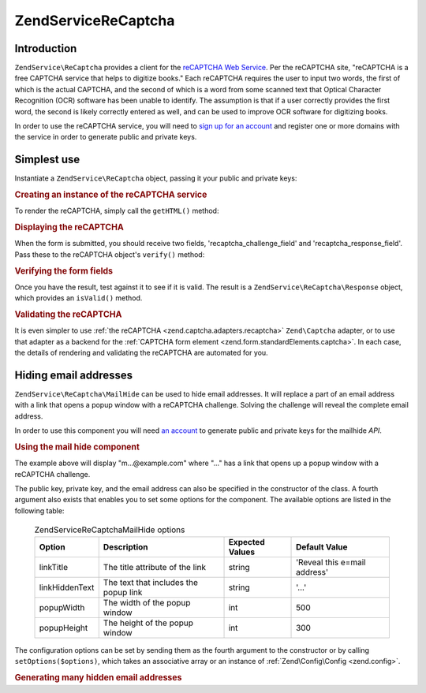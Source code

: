 .. _zendservice.recaptcha:

ZendService\ReCaptcha
======================

.. _zendservice.recaptcha.introduction:

Introduction
------------

``ZendService\ReCaptcha`` provides a client for the `reCAPTCHA Web Service`_. Per the reCAPTCHA site, "reCAPTCHA
is a free CAPTCHA service that helps to digitize books." Each reCAPTCHA requires the user to input two words, the
first of which is the actual CAPTCHA, and the second of which is a word from some scanned text that Optical
Character Recognition (OCR) software has been unable to identify. The assumption is that if a user correctly
provides the first word, the second is likely correctly entered as well, and can be used to improve OCR software
for digitizing books.

In order to use the reCAPTCHA service, you will need to `sign up for an account`_ and register one or more domains
with the service in order to generate public and private keys.

.. _zendservice.recaptcha.simplestuse:

Simplest use
------------

Instantiate a ``ZendService\ReCaptcha`` object, passing it your public and private keys:

.. _zendservice.recaptcha.example-1:

.. rubric:: Creating an instance of the reCAPTCHA service

.. code-block:: php
   :linenos:

   $recaptcha = new ZendService\ReCaptcha($pubKey, $privKey);

To render the reCAPTCHA, simply call the ``getHTML()`` method:

.. _zendservice.recaptcha.example-2:

.. rubric:: Displaying the reCAPTCHA

.. code-block:: php
   :linenos:

   echo $recaptcha->getHTML();

When the form is submitted, you should receive two fields, 'recaptcha_challenge_field' and
'recaptcha_response_field'. Pass these to the reCAPTCHA object's ``verify()`` method:

.. _zendservice.recaptcha.example-3:

.. rubric:: Verifying the form fields

.. code-block:: php
   :linenos:

   $result = $recaptcha->verify(
       $_POST['recaptcha_challenge_field'],
       $_POST['recaptcha_response_field']
   );

Once you have the result, test against it to see if it is valid. The result is a
``ZendService\ReCaptcha\Response`` object, which provides an ``isValid()`` method.

.. _zendservice.recaptcha.example-4:

.. rubric:: Validating the reCAPTCHA

.. code-block:: php
   :linenos:

   if (!$result->isValid()) {
       // Failed validation
   }

It is even simpler to use :ref:`the reCAPTCHA <zend.captcha.adapters.recaptcha>` ``Zend\Captcha`` adapter, or to
use that adapter as a backend for the :ref:`CAPTCHA form element <zend.form.standardElements.captcha>`. In each
case, the details of rendering and validating the reCAPTCHA are automated for you.

.. _zendservice.recaptcha.mailhide:

Hiding email addresses
----------------------

``ZendService\ReCaptcha\MailHide`` can be used to hide email addresses. It will replace a part of an email address
with a link that opens a popup window with a reCAPTCHA challenge. Solving the challenge will reveal the complete
email address.

In order to use this component you will need `an account`_ to generate public and private keys for the mailhide
*API*.

.. _zendservice.recaptcha.mailhide.example-1:

.. rubric:: Using the mail hide component

.. code-block:: php
   :linenos:

   // The mail address we want to hide
   $mail = 'mail@example.com';

   // Create an instance of the mailhide component, passing it your public
   // and private keys, as well as the mail address you want to hide
   $mailHide = new ZendService\ReCaptcha\Mailhide();
   $mailHide->setPublicKey($pubKey);
   $mailHide->setPrivateKey($privKey);
   $mailHide->setEmail($mail);

   // Display it
   print($mailHide);

The example above will display "m...@example.com" where "..." has a link that opens up a popup window with a
reCAPTCHA challenge.

The public key, private key, and the email address can also be specified in the constructor of the class. A fourth
argument also exists that enables you to set some options for the component. The available options are listed in
the following table:



      .. _zendservice.recaptcha.mailhide.options.table:

      .. table:: ZendService\ReCaptcha\MailHide options

         +--------------+-------------------------------------+---------------+----------------------------+
         |Option        |Description                          |Expected Values|Default Value               |
         +==============+=====================================+===============+============================+
         |linkTitle     |The title attribute of the link      |string         |'Reveal this e=mail address'|
         +--------------+-------------------------------------+---------------+----------------------------+
         |linkHiddenText|The text that includes the popup link|string         |'...'                       |
         +--------------+-------------------------------------+---------------+----------------------------+
         |popupWidth    |The width of the popup window        |int            |500                         |
         +--------------+-------------------------------------+---------------+----------------------------+
         |popupHeight   |The height of the popup window       |int            |300                         |
         +--------------+-------------------------------------+---------------+----------------------------+



The configuration options can be set by sending them as the fourth argument to the constructor or by calling
``setOptions($options)``, which takes an associative array or an instance of :ref:`Zend\Config\Config <zend.config>`.

.. _zendservice.recaptcha.mailhide.example-2:

.. rubric:: Generating many hidden email addresses

.. code-block:: php
   :linenos:

   // Create an instance of the mailhide component, passing it your public
   // and private keys, as well as some configuration options
   $mailHide = new ZendService\ReCaptcha\Mailhide();
   $mailHide->setPublicKey($pubKey);
   $mailHide->setPrivateKey($privKey);
   $mailHide->setOptions(array(
       'linkTitle' => 'Click me',
       'linkHiddenText' => '+++++',
   ));

   // The mail addresses we want to hide
   $mailAddresses = array(
       'mail@example.com',
       'johndoe@example.com',
       'janedoe@example.com',
   );

   foreach ($mailAddresses as $mail) {
       $mailHide->setEmail($mail);
       print($mailHide);
   }



.. _`reCAPTCHA Web Service`: http://recaptcha.net/
.. _`sign up for an account`: http://recaptcha.net/whyrecaptcha.html
.. _`an account`: http://recaptcha.net/whyrecaptcha.html
